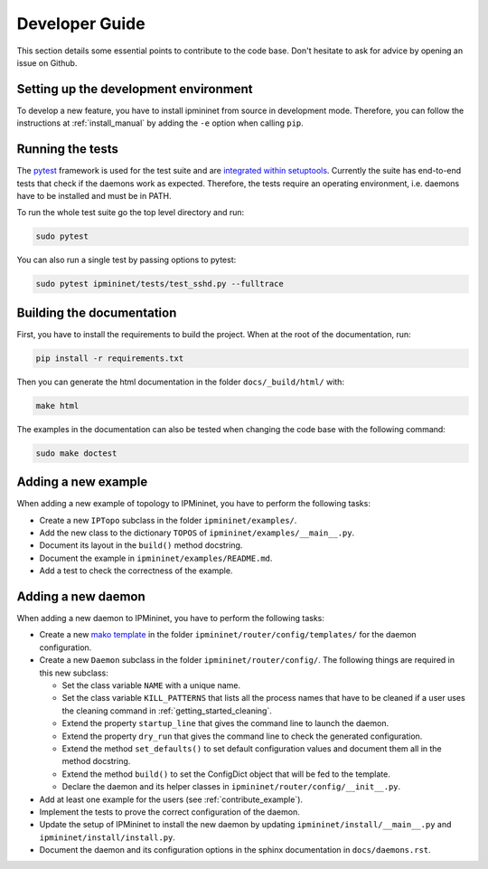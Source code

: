 Developer Guide
===============

This section details some essential points to contribute to the code base.
Don't hesitate to ask for advice by opening an issue on Github.

Setting up the development environment
--------------------------------------

To develop a new feature, you have to install ipmininet from source
in development mode. Therefore, you can follow the instructions
at :ref:`install_manual`
by adding the ``-e`` option when calling ``pip``.

Running the tests
-----------------

The `pytest <https://docs.pytest.org/en/latest/index.html>`_ framework is used
for the test suite and are `integrated within setuptools
<https://docs.pytest.org/en/latest/goodpractices.html
#integrating-with-setuptools-python-setup-py-test-pytest-runner>`_.
Currently the suite has end-to-end tests that check if the daemons work as
expected. Therefore, the tests require an operating environment, i.e. daemons
have to be installed and must be in PATH.

To run the whole test suite go the top level directory and run:

.. code-block:: bash

    sudo pytest

You can also run a single test by passing options to pytest:

.. code-block:: bash

    sudo pytest ipmininet/tests/test_sshd.py --fulltrace


Building the documentation
--------------------------

First, you have to install the requirements to build the project.
When at the root of the documentation, run:

.. code-block:: bash

    pip install -r requirements.txt

Then you can generate the html documentation
in the folder ``docs/_build/html/`` with:

.. code-block:: bash

    make html

The examples in the documentation can also be tested when changing the code base
with the following command:

.. code-block:: bash

    sudo make doctest

.. _contribute_example:

Adding a new example
--------------------

When adding a new example of topology to IPMininet,
you have to perform the following tasks:

- Create a new ``IPTopo`` subclass in the folder ``ipmininet/examples/``.
- Add the new class to the dictionary ``TOPOS``
  of ``ipmininet/examples/__main__.py``.
- Document its layout in the ``build()`` method docstring.
- Document the example in ``ipmininet/examples/README.md``.
- Add a test to check the correctness of the example.

Adding a new daemon
-------------------

When adding a new daemon to IPMininet, you have to perform the following tasks:

- Create a new `mako template <https://www.makotemplates.org/>`_
  in the folder ``ipmininet/router/config/templates/`` for the daemon configuration.
- Create a new ``Daemon`` subclass in the folder ``ipmininet/router/config/``.
  The following things are required in this new subclass:

  * Set the class variable ``NAME`` with a unique name.
  * Set the class variable ``KILL_PATTERNS`` that lists
    all the process names that have to be cleaned
    if a user uses the cleaning command in :ref:`getting_started_cleaning`.
  * Extend the property ``startup_line`` that gives the command line
    to launch the daemon.
  * Extend the property ``dry_run`` that gives the command line
    to check the generated configuration.
  * Extend the method ``set_defaults()`` to set default configuration values
    and document them all in the method docstring.
  * Extend the method ``build()`` to set the ConfigDict object
    that will be fed to the template.
  * Declare the daemon and its helper classes
    in ``ipmininet/router/config/__init__.py``.

- Add at least one example for the users (see :ref:`contribute_example`).
- Implement the tests to prove the correct configuration of the daemon.
- Update the setup of IPMininet to install the new daemon by updating
  ``ipmininet/install/__main__.py`` and ``ipmininet/install/install.py``.
- Document the daemon and its configuration options
  in the sphinx documentation in ``docs/daemons.rst``.
